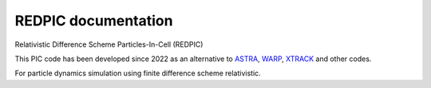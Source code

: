 REDPIC documentation
======================================================

Relativistic Difference Scheme Particles-In-Cell (REDPIC)

This PIC code has been developed since 2022 as an alternative to
`ASTRA <https://www.desy.de/~mpyflo/>`_,
`WARP <https://bitbucket.org/berkeleylab/warp/>`_,
`XTRACK <https://xsuite.readthedocs.io/en/latest/>`_
and other codes.

For particle dynamics simulation using finite difference scheme relativistic.
